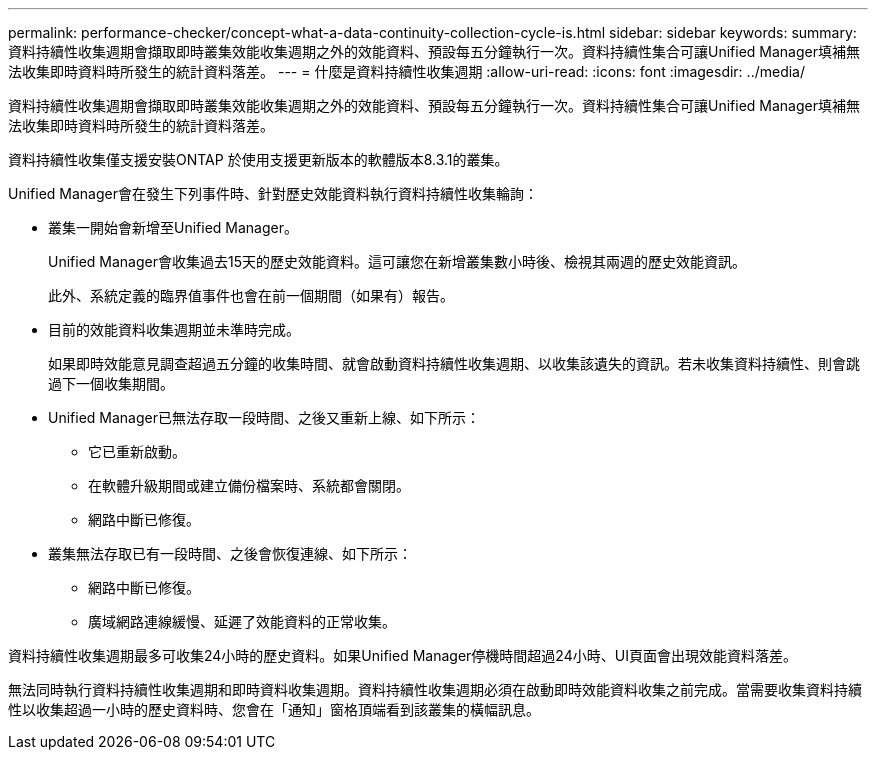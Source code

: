 ---
permalink: performance-checker/concept-what-a-data-continuity-collection-cycle-is.html 
sidebar: sidebar 
keywords:  
summary: 資料持續性收集週期會擷取即時叢集效能收集週期之外的效能資料、預設每五分鐘執行一次。資料持續性集合可讓Unified Manager填補無法收集即時資料時所發生的統計資料落差。 
---
= 什麼是資料持續性收集週期
:allow-uri-read: 
:icons: font
:imagesdir: ../media/


[role="lead"]
資料持續性收集週期會擷取即時叢集效能收集週期之外的效能資料、預設每五分鐘執行一次。資料持續性集合可讓Unified Manager填補無法收集即時資料時所發生的統計資料落差。

資料持續性收集僅支援安裝ONTAP 於使用支援更新版本的軟體版本8.3.1的叢集。

Unified Manager會在發生下列事件時、針對歷史效能資料執行資料持續性收集輪詢：

* 叢集一開始會新增至Unified Manager。
+
Unified Manager會收集過去15天的歷史效能資料。這可讓您在新增叢集數小時後、檢視其兩週的歷史效能資訊。

+
此外、系統定義的臨界值事件也會在前一個期間（如果有）報告。

* 目前的效能資料收集週期並未準時完成。
+
如果即時效能意見調查超過五分鐘的收集時間、就會啟動資料持續性收集週期、以收集該遺失的資訊。若未收集資料持續性、則會跳過下一個收集期間。

* Unified Manager已無法存取一段時間、之後又重新上線、如下所示：
+
** 它已重新啟動。
** 在軟體升級期間或建立備份檔案時、系統都會關閉。
** 網路中斷已修復。


* 叢集無法存取已有一段時間、之後會恢復連線、如下所示：
+
** 網路中斷已修復。
** 廣域網路連線緩慢、延遲了效能資料的正常收集。




資料持續性收集週期最多可收集24小時的歷史資料。如果Unified Manager停機時間超過24小時、UI頁面會出現效能資料落差。

無法同時執行資料持續性收集週期和即時資料收集週期。資料持續性收集週期必須在啟動即時效能資料收集之前完成。當需要收集資料持續性以收集超過一小時的歷史資料時、您會在「通知」窗格頂端看到該叢集的橫幅訊息。
